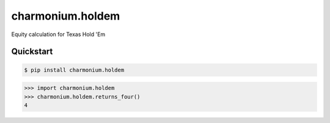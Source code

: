 =================
charmonium.holdem
=================

Equity calculation for Texas Hold 'Em


Quickstart
----------

.. code-block:: console

    $ pip install charmonium.holdem

.. highlight:: python

>>> import charmonium.holdem
>>> charmonium.holdem.returns_four()
4
